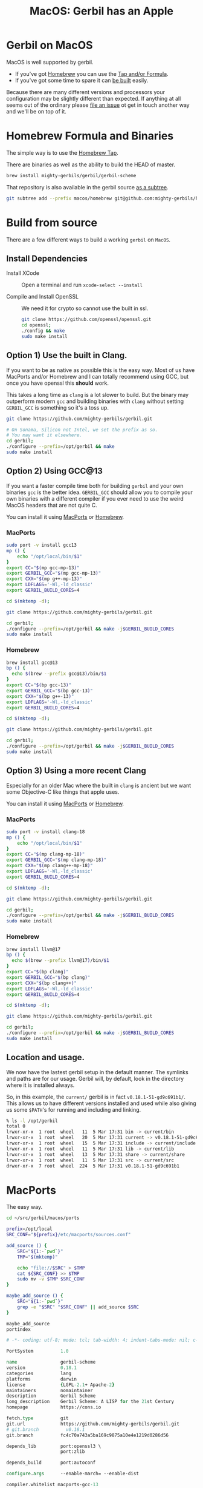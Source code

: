 #+TITLE: MacOS: Gerbil has an Apple
#+EXPORT_FILE_NAME: ../doc/guide/macos.md
#+OPTIONS: toc:nil

* Table of Contents :noexport:
:PROPERTIES:
:TOC:      :include siblings :depth 3 :ignore (this)
:END:

:CONTENTS:
- [[#homebrew-formula-and-binaries][Homebrew Formula and Binaries]]
- [[#raw-build][Raw build]]
:END:

* Gerbil on MacOS

MacOS is well supported by gerbil.

  - If you've got [[https://brew.sh/][Homebrew]] you can use the [[#homebrew-formula-and-binaries][Tap and/or Formula]].
  - If you've got some time to spare it can [[#raw-build][be built]] easily.
    
Because there are many different versions and processors your
configuration may be slightly different than expected. If anything at
all seems out of the ordinary please [[https://github.com/mighty-gerbils/gerbil/issues][file an issue]] ot get in touch
another way and we'll be on top of it.

* Homebrew Formula and Binaries
:PROPERTIES:
:CUSTOM_ID: homebrew-formula-and-binaries
:END:

The simple way is to use the [[https://github.com/mighty-gerbils/homebrew-gerbil][Homebrew Tap]].

There are binaries as well as the ability to build the HEAD of master.

#+begin_src sh
brew install mighty-gerbils/gerbil/gerbil-scheme
#+end_src

That repository is also available in the gerbil source [[file:homebrew/README.org][as a subtree]].

#+begin_src sh
   git subtree add --prefix macos/homebrew git@github.com:mighty-gerbils/homebrew-gerbil.git main --squash
#+end_src

* Build from source
:PROPERTIES:
:CUSTOM_ID: raw-build
:END:

There are a few different ways to build a working =gerbil= on =MacOS=.

** Install Dependencies

 - Install XCode :: Open a terminal and run ~xcode-select --install~

 - Compile and Install OpenSSL :: We need it for crypto so cannot use
   the built in ssl.
   #+begin_src sh
     git clone https://github.com/openssl/openssl.git
     cd openssl;
     ./config && make
     sudo make install
   #+end_src

** Option 1) Use the built in Clang.

If you want to be as native as possible this is the easy way. Most of
us have MacPorts and/or Homebrew and I can totally recommend using
GCC, but once you have openssl this *should* work.

This takes a long time as =clang= is a lot slower to build. But the
binary may outperform modern =gcc= and building binaries with =clang=
without setting =GERBIL_GCC= is something so it's a toss up.

   #+begin_src sh
     git clone https://github.com/mighty-gerbils/gerbil.git

     # On Sonama, Silicon not Intel, we set the prefix as so.
     # You may want it elsewhere.
     cd gerbil;
     ./configure --prefix=/opt/gerbil && make
     sudo make install
   #+end_src

** Option 2) Using GCC@13

If you want a faster compile time both for building =gerbil= and your
own binaries =gcc= is the better idea. =GERBIL_GCC= should allow you
to compile your own binaries with a different compiler if you ever
need to use the weird MacOS headers that are not quite C.

You can install it using [[https://www.macports.org/][MacPorts]] or [[https://brew.sh/][Homebrew]].

*** MacPorts

#+begin_src sh
  sudo port -v install gcc13
  mp () {
      echo "/opt/local/bin/$1"
  }
  export CC="$(mp gcc-mp-13)"
  export GERBIL_GCC="$(mp gcc-mp-13)"
  export CXX="$(mp g++-mp-13)"
  export LDFLAGS='-Wl,-ld_classic'
  export GERBIL_BUILD_CORES=4

  cd $(mktemp -d);

  git clone https://github.com/mighty-gerbils/gerbil.git

  cd gerbil;
  ./configure --prefix=/opt/gerbil && make -j$GERBIL_BUILD_CORES
  sudo make install

#+end_src

*** Homebrew

#+begin_src sh
  brew install gcc@13
  bp () {
    echo $(brew --prefix gcc@13)/bin/$1
  }
  export CC="$(bp gcc-13)"
  export GERBIL_GCC="$(bp gcc-13)"
  export CXX="$(bp g++-13)"
  export LDFLAGS='-Wl,-ld_classic'
  export GERBIL_BUILD_CORES=4

  cd $(mktemp -d);

  git clone https://github.com/mighty-gerbils/gerbil.git

  cd gerbil;
  ./configure --prefix=/opt/gerbil && make -j$GERBIL_BUILD_CORES
  sudo make install

#+end_src


** Option 3) Using a more recent Clang

Especially for an older Mac where the built in =clang= is ancient but
we want some Objective-C like things that apple uses.

You can install it using [[https://www.macports.org/][MacPorts]] or [[https://brew.sh/][Homebrew]].

*** MacPorts

#+begin_src sh
  sudo port -v install clang-18
  mp () {
      echo "/opt/local/bin/$1"
  }
  export CC="$(mp clang-mp-18)"
  export GERBIL_GCC="$(mp clang-mp-18)"
  export CXX="$(mp clang++-mp-18)"
  export LDFLAGS='-Wl,-ld_classic'
  export GERBIL_BUILD_CORES=4

  cd $(mktemp -d);

  git clone https://github.com/mighty-gerbils/gerbil.git

  cd gerbil;
  ./configure --prefix=/opt/gerbil && make -j$GERBIL_BUILD_CORES
  sudo make install

#+end_src


*** Homebrew

#+begin_src sh
  brew install llvm@17
  bp () {
    echo $(brew --prefix llvm@17)/bin/$1
  }
  export CC="$(bp clang)"
  export GERBIL_GCC="$(bp clang)"
  export CXX="$(bp clang++)"
  export LDFLAGS='-Wl,-ld_classic'
  export GERBIL_BUILD_CORES=4

  cd $(mktemp -d);

  git clone https://github.com/mighty-gerbils/gerbil.git

  cd gerbil;
  ./configure --prefix=/opt/gerbil && make -j$GERBIL_BUILD_CORES
  sudo make install

#+end_src

** Location and usage.

 We now have the lastest gerbil setup in the default manner. The
 symlinks and paths are for our usage. Gerbil will, by default, look
 in the directory where it is installed always.

 So, in this example, the =current/= gerbil is in fact
 =v0.18.1-51-gd9c691b1/=. This allows us to have different versions
 installed and used while also giving us some =$PATH='s for running
 and including and linking.

 #+begin_src sh
% ls -l /opt/gerbil
total 0
lrwxr-xr-x  1 root  wheel   11  5 Mar 17:31 bin -> current/bin
lrwxr-xr-x  1 root  wheel   20  5 Mar 17:31 current -> v0.18.1-51-gd9c691b1
lrwxr-xr-x  1 root  wheel   15  5 Mar 17:31 include -> current/include
lrwxr-xr-x  1 root  wheel   11  5 Mar 17:31 lib -> current/lib
lrwxr-xr-x  1 root  wheel   13  5 Mar 17:31 share -> current/share
lrwxr-xr-x  1 root  wheel   11  5 Mar 17:31 src -> current/src
drwxr-xr-x  7 root  wheel  224  5 Mar 17:31 v0.18.1-51-gd9c691b1
 #+end_src

* MacPorts

The easy way.

#+begin_src sh
  cd ~/src/gerbil/macos/ports

  prefix=/opt/local
  SRC_CONF="${prefix}/etc/macports/sources.conf"

  add_source () {
      SRC="${1:-`pwd`}"
      TMP="$(mktemp)"

      echo "file://$SRC" > $TMP
      cat ${SRC_CONF} >> $TMP
      sudo mv -v $TMP $SRC_CONF
  }

  maybe_add_source () {
      SRC="${1:-`pwd`}"
      grep -e "$SRC" "$SRC_CONF" || add_source $SRC
  }

  maybe_add_source
  portindex
      
#+end_src



#+begin_src tcl :tangle ./ports/lang/gerbil-scheme/Portfile :mkdirp #t
  # -*- coding: utf-8; mode: tcl; tab-width: 4; indent-tabs-mode: nil; c-basic-offset: 4 -*- vim:fenc=utf-8:ft=tcl:et:sw=4:ts=4:sts=4

  PortSystem          1.0

  name                gerbil-scheme
  version             0.18.1
  categories          lang
  platforms           darwin
  license             {LGPL-2.1+ Apache-2}
  maintainers         nomaintainer
  description         Gerbil Scheme
  long_description    Gerbil Scheme: A LISP for the 21st Century
  homepage            https://cons.io

  fetch.type          git
  git.url             https://github.com/mighty-gerbils/gerbil.git
  # git.branch          v0.18.1
  git.branch          fc4c70a743a5ba169c9875a10e4e1219d0286d56

  depends_lib         port:openssl3 \
                      port:zlib

  depends_build       port:autoconf

  configure.args      --enable-march= --enable-dist

  compiler.whitelist macports-gcc-13

  build.cmd "export GERBIL_GCC='${configure.cc}'; make"
                      
#+end_src
